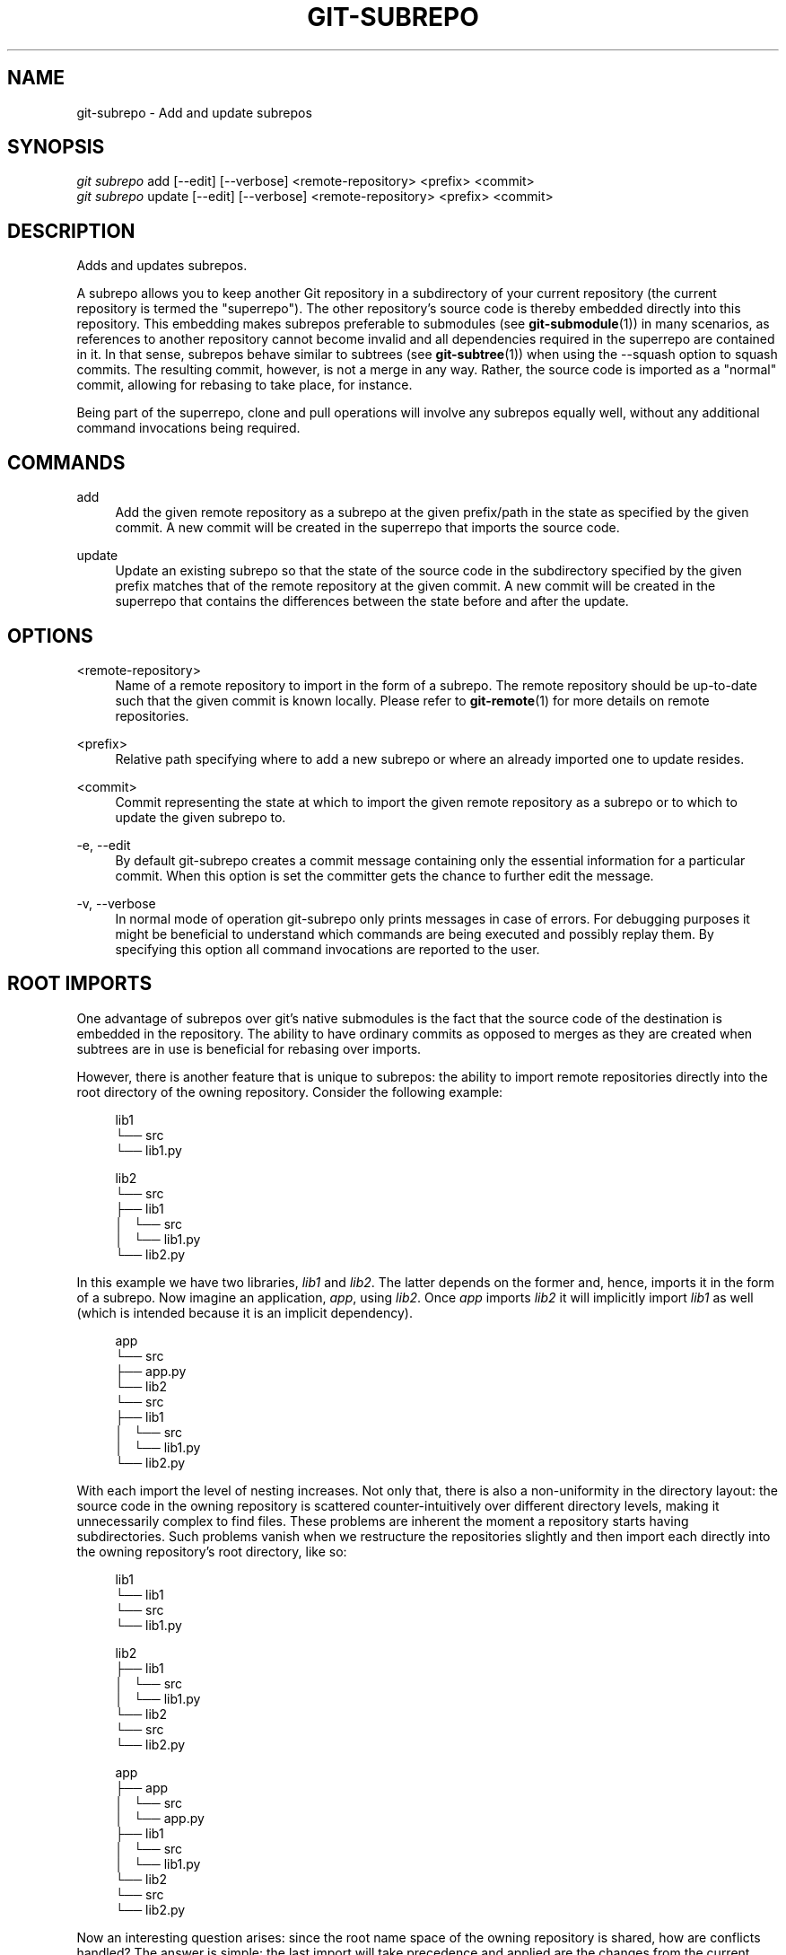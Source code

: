 '\" t
.\"     Title: git-subrepo
.\"    Author: [FIXME: author] [see http://docbook.sf.net/el/author]
.\" Generator: DocBook XSL Stylesheets v1.78.0 <http://docbook.sf.net/>
.\"      Date: 12/16/2015
.\"    Manual: Git Manual
.\"    Source: Git
.\"  Language: English
.\"
.TH "GIT\-SUBREPO" "1" "12/16/2015" "Git" "Git Manual"
.\" -----------------------------------------------------------------
.\" * Define some portability stuff
.\" -----------------------------------------------------------------
.\" ~~~~~~~~~~~~~~~~~~~~~~~~~~~~~~~~~~~~~~~~~~~~~~~~~~~~~~~~~~~~~~~~~
.\" http://bugs.debian.org/507673
.\" http://lists.gnu.org/archive/html/groff/2009-02/msg00013.html
.\" ~~~~~~~~~~~~~~~~~~~~~~~~~~~~~~~~~~~~~~~~~~~~~~~~~~~~~~~~~~~~~~~~~
.ie \n(.g .ds Aq \(aq
.el       .ds Aq '
.\" -----------------------------------------------------------------
.\" * set default formatting
.\" -----------------------------------------------------------------
.\" disable hyphenation
.nh
.\" disable justification (adjust text to left margin only)
.ad l
.\" -----------------------------------------------------------------
.\" * MAIN CONTENT STARTS HERE *
.\" -----------------------------------------------------------------
.SH "NAME"
git-subrepo \- Add and update subrepos
.SH "SYNOPSIS"
.sp
.nf
\fIgit subrepo\fR add [\-\-edit] [\-\-verbose] <remote\-repository> <prefix> <commit>
\fIgit subrepo\fR update [\-\-edit] [\-\-verbose] <remote\-repository> <prefix> <commit>
.fi
.sp
.SH "DESCRIPTION"
.sp
Adds and updates subrepos\&.
.sp
A subrepo allows you to keep another Git repository in a subdirectory of your current repository (the current repository is termed the "superrepo")\&. The other repository\(cqs source code is thereby embedded directly into this repository\&. This embedding makes subrepos preferable to submodules (see \fBgit-submodule\fR(1)) in many scenarios, as references to another repository cannot become invalid and all dependencies required in the superrepo are contained in it\&. In that sense, subrepos behave similar to subtrees (see \fBgit-subtree\fR(1)) when using the \-\-squash option to squash commits\&. The resulting commit, however, is not a merge in any way\&. Rather, the source code is imported as a "normal" commit, allowing for rebasing to take place, for instance\&.
.sp
Being part of the superrepo, clone and pull operations will involve any subrepos equally well, without any additional command invocations being required\&.
.SH "COMMANDS"
.PP
add
.RS 4
Add the given remote repository as a subrepo at the given prefix/path in the state as specified by the given commit\&. A new commit will be created in the superrepo that imports the source code\&.
.RE
.PP
update
.RS 4
Update an existing subrepo so that the state of the source code in the subdirectory specified by the given prefix matches that of the remote repository at the given commit\&. A new commit will be created in the superrepo that contains the differences between the state before and after the update\&.
.RE
.SH "OPTIONS"
.PP
<remote\-repository>
.RS 4
Name of a remote repository to import in the form of a subrepo\&. The remote repository should be up\-to\-date such that the given commit is known locally\&. Please refer to
\fBgit-remote\fR(1)
for more details on remote repositories\&.
.RE
.PP
<prefix>
.RS 4
Relative path specifying where to add a new subrepo or where an already imported one to update resides\&.
.RE
.PP
<commit>
.RS 4
Commit representing the state at which to import the given remote repository as a subrepo or to which to update the given subrepo to\&.
.RE
.PP
\-e, \-\-edit
.RS 4
By default git\-subrepo creates a commit message containing only the essential information for a particular commit\&. When this option is set the committer gets the chance to further edit the message\&.
.RE
.PP
\-v, \-\-verbose
.RS 4
In normal mode of operation git\-subrepo only prints messages in case of errors\&. For debugging purposes it might be beneficial to understand which commands are being executed and possibly replay them\&. By specifying this option all command invocations are reported to the user\&.
.RE
.SH "ROOT IMPORTS"
.sp
One advantage of subrepos over git\(cqs native submodules is the fact that the source code of the destination is embedded in the repository\&. The ability to have ordinary commits as opposed to merges as they are created when subtrees are in use is beneficial for rebasing over imports\&.
.sp
However, there is another feature that is unique to subrepos: the ability to import remote repositories directly into the root directory of the owning repository\&. Consider the following example:
.sp
.if n \{\
.RS 4
.\}
.nf
lib1
└── src
    └── lib1\&.py
.fi
.if n \{\
.RE
.\}
.sp
.if n \{\
.RS 4
.\}
.nf
lib2
└── src
    ├── lib1
    │\ \&\ \& └── src
    │\ \&\ \&     └── lib1\&.py
    └── lib2\&.py
.fi
.if n \{\
.RE
.\}
.sp
In this example we have two libraries, \fIlib1\fR and \fIlib2\fR\&. The latter depends on the former and, hence, imports it in the form of a subrepo\&. Now imagine an application, \fIapp\fR, using \fIlib2\fR\&. Once \fIapp\fR imports \fIlib2\fR it will implicitly import \fIlib1\fR as well (which is intended because it is an implicit dependency)\&.
.sp
.if n \{\
.RS 4
.\}
.nf
app
└── src
    ├── app\&.py
    └── lib2
        └── src
            ├── lib1
            │\ \&\ \& └── src
            │\ \&\ \&     └── lib1\&.py
            └── lib2\&.py
.fi
.if n \{\
.RE
.\}
.sp
With each import the level of nesting increases\&. Not only that, there is also a non\-uniformity in the directory layout: the source code in the owning repository is scattered counter\-intuitively over different directory levels, making it unnecessarily complex to find files\&. These problems are inherent the moment a repository starts having subdirectories\&. Such problems vanish when we restructure the repositories slightly and then import each directly into the owning repository\(cqs root directory, like so:
.sp
.if n \{\
.RS 4
.\}
.nf
lib1
└── lib1
    └── src
        └── lib1\&.py
.fi
.if n \{\
.RE
.\}
.sp
.if n \{\
.RS 4
.\}
.nf
lib2
├── lib1
│\ \&\ \& └── src
│\ \&\ \&     └── lib1\&.py
└── lib2
    └── src
        └── lib2\&.py
.fi
.if n \{\
.RE
.\}
.sp
.if n \{\
.RS 4
.\}
.nf
app
├── app
│\ \&\ \& └── src
│\ \&\ \&     └── app\&.py
├── lib1
│\ \&\ \& └── src
│\ \&\ \&     └── lib1\&.py
└── lib2
    └── src
        └── lib2\&.py
.fi
.if n \{\
.RE
.\}
.sp
Now an interesting question arises: since the root name space of the owning repository is shared, how are conflicts handled? The answer is simple: the last import will take precedence and applied are the changes from the current state of the owning repository to one where the subrepo to import is at the desired state\&.
.sp
This approach also solves another otherwise inherent problem, namely that if each subrepo pulls in its dependencies and two subrepos have the same dependency, the source code of this last dependency will reside in the repository at two places\&. From a logical point of view that is not necessary a problem\&. However, if one considers how the module systems of a variety of languages or their compilers/interpreters work it becomes apparent that one of the two is effectively dead code: the path to each subrepo has to be registered somewhere and this path will be searched for a match during compile or run time\&. Yet, only the first match that is found is used\&. This constraint in turn implies that both versions of the subrepo need to be "compatible" if they are to be used in a common application and we must be able to agree on using a single version\&.
.sp
Extending the example from before with a third library, \fIlib3\fR that depends on \fIlib1\fR as well, and making \fIapp\fR require \fIlib3\fR in addition to \fIlib2\fR, we get away with the following structure:
.sp
.if n \{\
.RS 4
.\}
.nf
app
├── app
│\ \&\ \& └── src
│\ \&\ \&     └── app\&.py
├── lib1
│\ \&\ \& └── src
│\ \&\ \&     └── lib1\&.py
├── lib2
│\ \&\ \& └── src
│\ \&\ \&     └── lib2\&.py
└── lib3
    └── src
        └── lib3\&.py
.fi
.if n \{\
.RE
.\}
.sp
Here, \fIlib1\fR is used by both \fIlib2\fR and \fIlib3\fR without the need to have a private copy in each\&. By design, it must be compatible with both\&.
.SH "GIT"
.sp
To be used in conjunction with the \fBgit\fR(1) suite
